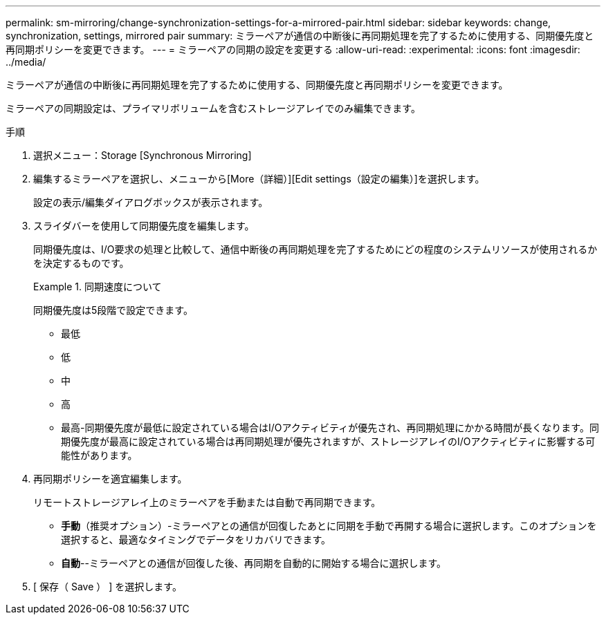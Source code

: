 ---
permalink: sm-mirroring/change-synchronization-settings-for-a-mirrored-pair.html 
sidebar: sidebar 
keywords: change, synchronization, settings, mirrored pair 
summary: ミラーペアが通信の中断後に再同期処理を完了するために使用する、同期優先度と再同期ポリシーを変更できます。 
---
= ミラーペアの同期の設定を変更する
:allow-uri-read: 
:experimental: 
:icons: font
:imagesdir: ../media/


[role="lead"]
ミラーペアが通信の中断後に再同期処理を完了するために使用する、同期優先度と再同期ポリシーを変更できます。

ミラーペアの同期設定は、プライマリボリュームを含むストレージアレイでのみ編集できます。

.手順
. 選択メニュー：Storage [Synchronous Mirroring]
. 編集するミラーペアを選択し、メニューから[More（詳細）][Edit settings（設定の編集）]を選択します。
+
設定の表示/編集ダイアログボックスが表示されます。

. スライダバーを使用して同期優先度を編集します。
+
同期優先度は、I/O要求の処理と比較して、通信中断後の再同期処理を完了するためにどの程度のシステムリソースが使用されるかを決定するものです。

+
.同期速度について
====
同期優先度は5段階で設定できます。

** 最低
** 低
** 中
** 高
** 最高-同期優先度が最低に設定されている場合はI/Oアクティビティが優先され、再同期処理にかかる時間が長くなります。同期優先度が最高に設定されている場合は再同期処理が優先されますが、ストレージアレイのI/Oアクティビティに影響する可能性があります。


====
. 再同期ポリシーを適宜編集します。
+
リモートストレージアレイ上のミラーペアを手動または自動で再同期できます。

+
** *手動*（推奨オプション）-ミラーペアとの通信が回復したあとに同期を手動で再開する場合に選択します。このオプションを選択すると、最適なタイミングでデータをリカバリできます。
** *自動*--ミラーペアとの通信が回復した後、再同期を自動的に開始する場合に選択します。


. [ 保存（ Save ） ] を選択します。

